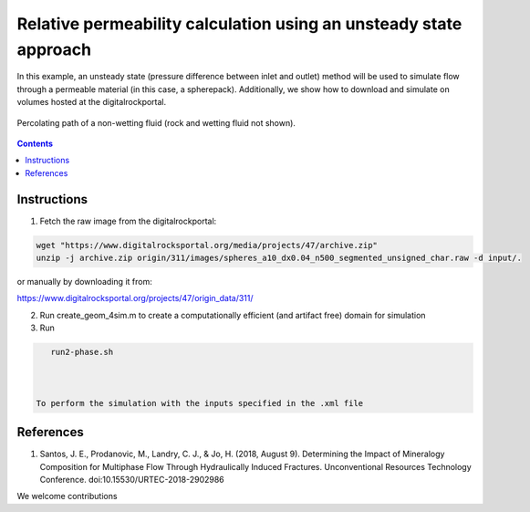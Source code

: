 ================================================================================
Relative permeability calculation using an unsteady state approach
================================================================================

In this example, an unsteady state (pressure difference between inlet and outlet) method will be used to simulate flow through a permeable material (in this case, a spherepack).
Additionally, we show how to download and simulate on volumes hosted at the digitalrockportal.

.. figure:: /illustrations/nw_flow.jpg
    :align: center
    :alt: alternate text
    :figclass: align-center

    Percolating path of a non-wetting fluid (rock and wetting fluid not shown).

.. contents::


################################################################################
Instructions
################################################################################

1. Fetch the raw image from the digitalrockportal:

.. code-block:: bash

  wget "https://www.digitalrocksportal.org/media/projects/47/archive.zip"
  unzip -j archive.zip origin/311/images/spheres_a10_dx0.04_n500_segmented_unsigned_char.raw -d input/.

or manually by downloading it from:

https://www.digitalrocksportal.org/projects/47/origin_data/311/

2. Run create_geom_4sim.m to create a computationally efficient (and artifact free) domain for simulation

3. Run

.. code-block:: bash

    run2-phase.sh
    
    
    
 To perform the simulation with the inputs specified in the .xml file



################################################################################
References
################################################################################

1. Santos, J. E., Prodanovic, M., Landry, C. J., & Jo, H. (2018, August 9). Determining the Impact of Mineralogy Composition for Multiphase Flow Through Hydraulically Induced Fractures. Unconventional Resources Technology Conference. doi:10.15530/URTEC-2018-2902986



We welcome contributions
